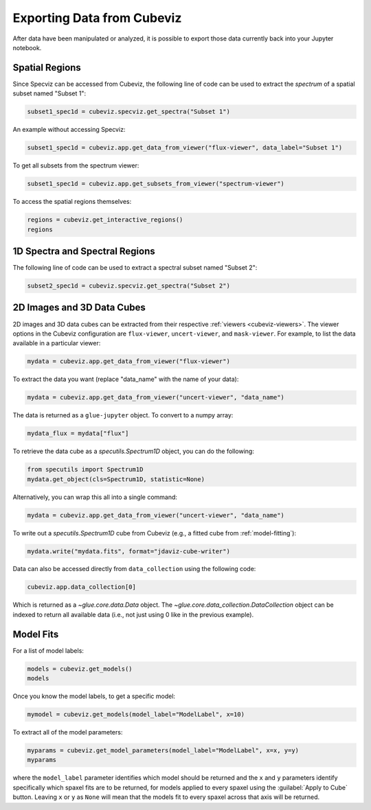 .. _cubeviz-notebook:

***************************
Exporting Data from Cubeviz
***************************

After data have been manipulated or analyzed, it is possible to export
those data currently back into your Jupyter notebook.

.. _cubeviz_export_regions:

Spatial Regions
===============

.. seealso::

    :ref:`Export Spatial Regions <imviz_export>`
        Documentation on how to export spatial regions.

Since Specviz can be accessed from Cubeviz, the following line of code
can be used to extract the *spectrum* of a spatial subset named "Subset 1":

.. code-block:: python

    subset1_spec1d = cubeviz.specviz.get_spectra("Subset 1")

An example without accessing Specviz:

.. code-block:: python

    subset1_spec1d = cubeviz.app.get_data_from_viewer("flux-viewer", data_label="Subset 1")

To get all subsets from the spectrum viewer:

.. code-block:: python

    subset1_spec1d = cubeviz.app.get_subsets_from_viewer("spectrum-viewer")

To access the spatial regions themselves:

.. code-block:: python

    regions = cubeviz.get_interactive_regions()
    regions

1D Spectra and Spectral Regions
===============================

.. seealso::

    :ref:`Export Spectra <specviz-export-data>`
        Documentation on how to export data from the ``spectrum-viewer``.

The following line of code can be used to extract a spectral subset named "Subset 2":

.. code-block:: python

    subset2_spec1d = cubeviz.specviz.get_spectra("Subset 2")

2D Images and 3D Data Cubes
===========================

2D images and 3D data cubes can be extracted from their respective
:ref:`viewers <cubeviz-viewers>`. The viewer options in the Cubeviz configuration are
``flux-viewer``, ``uncert-viewer``, and ``mask-viewer``.
For example, to list the data available in a particular viewer:

.. code-block:: python

    mydata = cubeviz.app.get_data_from_viewer("flux-viewer")

To extract the data you want (replace "data_name" with the name of your data):

.. code-block:: python

    mydata = cubeviz.app.get_data_from_viewer("uncert-viewer", "data_name")

The data is returned as a ``glue-jupyter`` object.  To convert to a numpy array:

.. code-block:: python

    mydata_flux = mydata["flux"]

To retrieve the data cube as a `specutils.Spectrum1D` object, you can do the following:

.. code-block:: python

    from specutils import Spectrum1D
    mydata.get_object(cls=Spectrum1D, statistic=None)

Alternatively, you can wrap this all into a single command:

.. code-block:: python

    mydata = cubeviz.app.get_data_from_viewer("uncert-viewer", "data_name")

To write out a `specutils.Spectrum1D` cube from Cubeviz
(e.g., a fitted cube from :ref:`model-fitting`):

.. code-block:: python

    mydata.write("mydata.fits", format="jdaviz-cube-writer")

Data can also be accessed directly from ``data_collection`` using the following code:

.. code-block:: python

    cubeviz.app.data_collection[0]

Which is returned as a `~glue.core.data.Data` object. The
`~glue.core.data_collection.DataCollection` object
can be indexed to return all available data (i.e., not just using 0 like in the
previous example).

.. _cubeviz-export-model:

Model Fits
==========

For a list of model labels:

.. code-block:: python

    models = cubeviz.get_models()
    models

Once you know the model labels, to get a specific model:

.. code-block:: python

    mymodel = cubeviz.get_models(model_label="ModelLabel", x=10)

To extract all of the model parameters:

.. code-block:: python

    myparams = cubeviz.get_model_parameters(model_label="ModelLabel", x=x, y=y)
    myparams

where the ``model_label`` parameter identifies which model should be returned and
the ``x`` and ``y`` parameters identify specifically which spaxel fits are to be returned,
for models applied to every spaxel using the :guilabel:`Apply to Cube` button.
Leaving ``x`` or ``y`` as ``None`` will mean that the models fit to every spaxel
across that axis will be returned.
